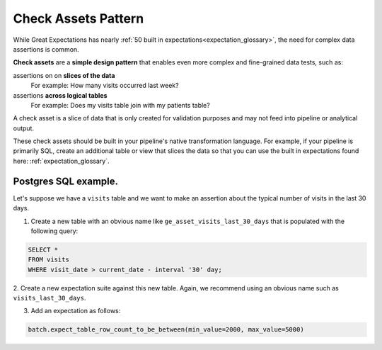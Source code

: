 .. _check_assets_reference:

############################
Check Assets Pattern
############################

While Great Expectations has nearly :ref:`50 built in expectations<expectation_glossary>`, the need for complex data assertions is common.

**Check assets** are a **simple design pattern** that enables even more complex and fine-grained data tests, such as:

assertions on on **slices of the data**
  For example: How many visits occurred last week?

assertions **across logical tables**
  For example: Does my visits table join with my patients table?

A check asset is a slice of data that is only created for validation purposes and may not feed into pipeline or analytical output.

These check assets should be built in your pipeline\'s native transformation language.
For example, if your pipeline is primarily SQL, create an additional table or view that slices the data so that you can use the built in expectations found here: :ref:`expectation_glossary`.

-----------------------
Postgres SQL example.
-----------------------

Let's suppose we have a ``visits`` table and we want to make an assertion about the typical number of visits in the last 30 days.

1. Create a new table with an obvious name like ``ge_asset_visits_last_30_days`` that is populated with the following query:

.. code-block:: SQL

    SELECT *
    FROM visits
    WHERE visit_date > current_date - interval '30' day;

2. Create a new expectation suite against this new table.
Again, we recommend using an obvious name such as ``visits_last_30_days``.

3. Add an expectation as follows:

.. code-block:: python

    batch.expect_table_row_count_to_be_between(min_value=2000, max_value=5000)
